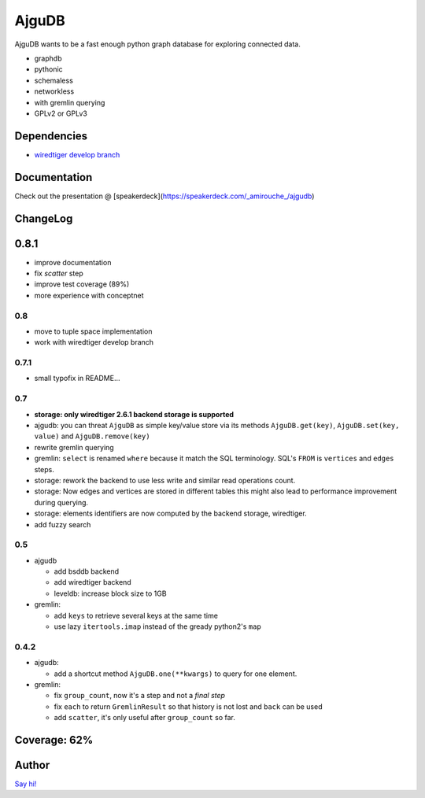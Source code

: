 ========
 AjguDB
========

AjguDB wants to be a fast enough python graph database for exploring connected data.

- graphdb
- pythonic
- schemaless
- networkless
- with gremlin querying

- GPLv2 or GPLv3


Dependencies
============

- `wiredtiger develop branch <https://github.com/wiredtiger/wiredtiger>`_


Documentation
=============

Check out the presentation @ [speakerdeck](https://speakerdeck.com/_amirouche_/ajgudb)
  
ChangeLog
=========

0.8.1
=====

- improve documentation
- fix `scatter` step
- improve test coverage (89%)
- more experience with conceptnet
  
0.8
---

- move to tuple space implementation
- work with wiredtiger develop branch

0.7.1
-----

- small typofix in README...

0.7
---

- **storage: only wiredtiger 2.6.1 backend storage is supported**
- ajgudb: you can threat ``AjguDB`` as simple key/value store via its methods
  ``AjguDB.get(key)``, ``AjguDB.set(key, value)`` and ``AjguDB.remove(key)``
- rewrite gremlin querying
- gremlin: ``select`` is renamed ``where`` because it match the SQL terminology.
  SQL's ``FROM`` is ``vertices`` and ``edges`` steps.
- storage: rework the backend to use less write and similar read operations
  count.
- storage: Now edges and vertices are stored in different tables this might
  also lead to performance improvement during querying.
- storage: elements identifiers are now computed by the backend storage, wiredtiger.
- add fuzzy search

0.5
---

- ajgudb

  - add bsddb backend
  - add wiredtiger backend
  - leveldb: increase block size to 1GB

- gremlin:

  - add ``keys`` to retrieve several keys at the same time
  - use lazy ``itertools.imap`` instead of the gready python2's ``map``


0.4.2
-----

- ajgudb:

  - add a shortcut method ``AjguDB.one(**kwargs)`` to query for one element.

- gremlin:

  - fix ``group_count``, now it's a step and not a *final step*
  - fix ``each`` to return ``GremlinResult`` so that history is not lost
    and ``back`` can be used
  - add ``scatter``, it's only useful after ``group_count`` so far.

Coverage: 62%
=============


Author
======

`Say hi! <amirouche@hypermove.net>`_
